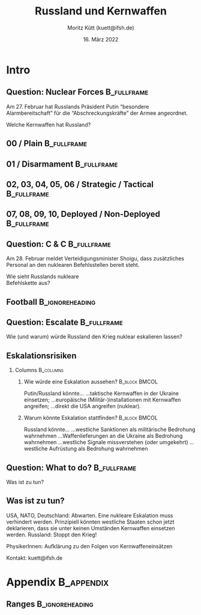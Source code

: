 #+TITLE: Russland und Kernwaffen
#+AUTHOR: Moritz Kütt (kuett@ifsh.de)
#+DATE: 16. März 2022
#+BEAMER_HEADER: \institute{Institut für Friedensforschung und Sicherheitspolitik an der Universität Hamburg}
#+STARTUP: beamer
#+OPTIONS: H:2 toc:\nil num:t ':t
#+LATEX_CLASS: beamer
#+LATEX_CLASS_OPTIONS: [10pt]
#+LATEX_COMPILER: xelatex
#+BEAMER_THEME: metropolis[titleformat=smallcaps,sectionpage=none,progressbar=frametitle]
#+BEAMER_HEADER: \usepackage{orgbeamerdefaults}
#+BEAMER_HEADER: \newcommand{\imagepath}{/home/moritz/Documents/publication_talks/0000_Images/}
#+BEAMER_HEADER: \setsansfont[ItalicFont={Fira Sans Condensed Italic},BoldFont={Fira Sans Medium},BoldItalicFont={Fira Sans Medium Italic}]{Fira Sans Condensed}

#+BEAMER_HEADER: \usepackage[none]{hyphenat}
#+BEAMER_HEADER: \usepackage{multirow}

#+BEAMER_HEADER: \usepackage{printlen}
#+BEAMER_HEADER: \usepackage{isotope}
#+BEAMER_HEADER: \usepackage{siunitx}

#+BEAMER_HEADER: \tcbset{fullimagebox/.style={width=0.6\linewidth, standard jigsaw, arc=0pt, center upper,opacityframe=0.9, opacityback=0.7}}
#+BEAMER_HEADER: \newenvironment<>{varblock}[2][.9\textwidth]{%
#+BEAMER_HEADER: \begin{center}
#+BEAMER_HEADER: \setlength{\textwidth}{#1}
#+BEAMER_HEADER:   \begin{actionenv}#3% 
#+BEAMER_HEADER:    \def\insertblocktitle{#2}%
#+BEAMER_HEADER:     \par%
#+BEAMER_HEADER:     \usebeamertemplate{block begin}}
#+BEAMER_HEADER:   {\par%
#+BEAMER_HEADER:     \usebeamertemplate{block end}%
#+BEAMER_HEADER:    \end{actionenv}\end{center}}
#+BEAMER_HEADER: \tcbset{
#+BEAMER_HEADER: tcbeamer/.style={
#+BEAMER_HEADER: %  beamer,
#+BEAMER_HEADER:   width=\textwidth+3pt,
#+BEAMER_HEADER:   enlarge left by=-3pt,
#+BEAMER_HEADER:   bottom=0pt,
#+BEAMER_HEADER:   top=0pt,
#+BEAMER_HEADER:   left=1pt,
#+BEAMER_HEADER:   right=1pt,
#+BEAMER_HEADER:   arc=0pt,
#+BEAMER_HEADER:   outer arc=0pt,
#+BEAMER_HEADER:   toptitle=0pt,
#+BEAMER_HEADER:   bottomtitle=-1pt,
#+BEAMER_HEADER:   boxrule=0mm,
#+BEAMER_HEADER:   titlerule=1mm, 
#+BEAMER_HEADER:   toptitle=0.5mm,
#+BEAMER_HEADER: %  fonttitle=\bfseries,
#+BEAMER_HEADER:   flushleft title
#+BEAMER_HEADER:   }
#+BEAMER_HEADER: }
#+BEAMER_HEADER: \definecolor{wc1}{HTML}{BE7C4D}
#+BEAMER_HEADER: \definecolor{wc2}{HTML}{353238}
#+BEAMER_HEADER: \definecolor{wc3}{HTML}{92140C}

* Intro
** Question: Nuclear Forces                                     :B_fullframe:
   :PROPERTIES:
   :BEAMER_env: fullframe
   :BEAMER_opt: standout
   :END:

   Am 27. Februar hat Russlands Präsident Putin "besondere Alarmbereitschaft" für die "Abschreckungskräfte" @@latex:\\@@ der Armee angeordnet.

   \pause
   
   Welche Kernwaffen hat Russland?
   
** 00 / Plain                                                   :B_fullframe:
:PROPERTIES:
:BEAMER_env: fullframe
:END:

#+BEGIN_EXPORT latex
\begin{tikzpicture}[remember picture, overlay, shift={(current page.south west)}]

  \node at (0.5\paperwidth, 0.9\paperheight) [font=\bfseries\Large] {
    Russland hat etwa 6000 Kernwaffen
  };
  \node at (current page.center) [] {
    \includegraphics[width=0.98\paperwidth]{00.pdf}
  };

\node at (0.5\paperwidth, 1.1) [anchor=north, text width=0.9\paperwidth, align=center, color=fg] {
\footnotesize Daten aus: Kristensen, H.M., Korda, M., 2022. Russian nuclear weapons, 2022. \\ Bulletin of the Atomic Scientists 1–24. https://doi.org/10.1080/00963402.2022.2038907\\
};
  
  % \helpgridcornerdense[gray]
  % \helpgridcorner[black]
\end{tikzpicture}

#+END_EXPORT

** 01 / Disarmament                                             :B_fullframe:
:PROPERTIES:
:BEAMER_env: fullframe
:END:

#+BEGIN_EXPORT latex
\begin{tikzpicture}[remember picture, overlay, shift={(current page.south west)}]

  \node at (0.5\paperwidth, 0.9\paperheight) [font=\bfseries\Large] {
    1500 ältere Waffen warten auf Zerlegung
  };

  \node at (current page.center) [] {
    \includegraphics[width=0.98\paperwidth]{01.pdf}
  };

  \node at (0.5\paperwidth, 1.1) [anchor=north, text width=0.9\paperwidth, align=center, color=fg] {
\footnotesize Daten aus: Kristensen, H.M., Korda, M., 2022. Russian nuclear weapons, 2022. \\ Bulletin of the Atomic Scientists 1–24. https://doi.org/10.1080/00963402.2022.2038907\\
};

  % \helpgridcornerdense[gray]
  % \helpgridcorner[black]
\end{tikzpicture}

#+END_EXPORT

** 02, 03, 04, 05, 06 / Strategic / Tactical                    :B_fullframe:
:PROPERTIES:
:BEAMER_env: fullframe
:END:

#+BEGIN_EXPORT latex
\begin{tikzpicture}[remember picture, overlay, shift={(current page.south west)}]
  \node at (0.5\paperwidth, 0.9\paperheight) [text width=0.95\paperwidth, font=\bfseries\Large] {
  Verbleibendes Arsenal: \\ \textcolor{wc1}{Strategische} und \textcolor{wc2}{Taktische} Kernwaffen
  };
  \node<1-2> at (current page.center) [] {
    \includegraphics[width=0.98\paperwidth]{02.pdf}
  };
  \node<3> at (current page.center) [] {
    \includegraphics[width=0.98\paperwidth]{03.pdf}
  };
  \node<4> at (current page.center) [] {
    \includegraphics[width=0.98\paperwidth]{04.pdf}
  };
  \node<5> at (current page.center) [] {
    \includegraphics[width=0.98\paperwidth]{05.pdf}
  };
  \node<6-> at (current page.center) [] {
    \includegraphics[width=0.98\paperwidth]{06.pdf}
  };
  % \node at (8.3, 6) {
  %     \begin{boxhalo}[width=5cm, fontupper=\small, halign=center] 
  %     Tactical weapons are stored in central storage locations.
  %     \end{boxhalo}
  % };
  \node<2-> at (7.2, 5.1) {
      \begin{boxhalo}[width=4.4cm, fontupper=\small, halign=center] 
      Taktische Kernwaffen: \\ In zentralen Waffenlagern.
      \end{boxhalo}
  };

  % \node<4-> at (7.2, 1.7) {
  %     \begin{boxhalo}[width=4.2cm, fontupper=\small, halign=center] 
  %     Russia can launch strategic weapons within minutes.
  %     \end{boxhalo}
  % };

\node at (0.5\paperwidth, 1.1) [anchor=north, text width=0.9\paperwidth, align=center, color=fg] {
\footnotesize Daten aus: Kristensen, H.M., Korda, M., 2022. Russian nuclear weapons, 2022. \\ Bulletin of the Atomic Scientists 1–24. https://doi.org/10.1080/00963402.2022.2038907\\
};
  
% \helpgridcornerdense[gray]
  % \helpgridcorner[black]
\end{tikzpicture}

#+END_EXPORT

** 07, 08, 09, 10, Deployed / Non-Deployed                      :B_fullframe:
:PROPERTIES:
:BEAMER_env: fullframe
:END:

#+BEGIN_EXPORT latex
\begin{tikzpicture}[remember picture, overlay, shift={(current page.south west)}]

  \node at (0.5\paperwidth, 0.9\paperheight) [text width=0.95\paperwidth, font=\bfseries\Large] {
  Unterteilung bei strategischen Kernwaffen: \\
  \textcolor{wc1}{Einsatzbereit} bzw. \textcolor{wc3}{Nicht einsatzbereit}
  };

  \node<1-2> at (current page.center) [] {
    \includegraphics[width=0.98\paperwidth]{07.pdf}
  };
  \node<3> at (current page.center) [] {
    \includegraphics[width=0.98\paperwidth]{08.pdf}
  };
  \node<4> at (current page.center) [] {
    \includegraphics[width=0.98\paperwidth]{09.pdf}
  };
  \node<5> at (current page.center) [] {
    \includegraphics[width=0.98\paperwidth]{10.pdf}
  };
  \node<6> at (current page.center) [] {
    \includegraphics[width=0.98\paperwidth]{11.pdf}
  };
  
  \node<1-> at (7.2, 5.1) {
      \begin{boxhalo}[width=4.2cm, fontupper=\small, halign=center] 
      Taktische Kernwaffen: \\ In zentralen Waffenlagern
      \end{boxhalo}
  };
  
  \node<2-> at (7.2, 1.7) {
      \begin{boxhalo}[width=4.2cm, fontupper=\small, halign=center] 
      Start von strategischen Waffen binnen Minuten möglich
      \end{boxhalo}
  };

\node at (0.5\paperwidth, 1.1) [anchor=north, text width=0.9\paperwidth, align=center, color=fg] {
\footnotesize Daten aus: Kristensen, H.M., Korda, M., 2022. Russian nuclear weapons, 2022. \\ Bulletin of the Atomic Scientists 1–24. https://doi.org/10.1080/00963402.2022.2038907\\
};

  % \helpgridcornerdense[gray]
  % \helpgridcorner[black]
\end{tikzpicture}

#+END_EXPORT

** Question: C & C                                              :B_fullframe:
   :PROPERTIES:
   :BEAMER_env: fullframe
   :BEAMER_opt: standout
   :END:

   Am 28. Februar meldet @@latex:\\@@ Verteidigungsminister Shoigu, 
   dass zusätzliches Personal an den nuklearen Befehlsstellen bereit steht.@@latex:\\[1.5em]@@

   \pause
   
   Wie sieht Russlands nukleare\\
   Befehlskette aus?

** Football                                                 :B_ignoreheading:
:PROPERTIES:
:BEAMER_env: ignoreheading
:END:

#+BEGIN_EXPORT latex
{
\usebackgroundtemplate{\includegraphics[height=\paperheight]{football.png}}
\begin{frame}{}
% 12.8cm pagewidth
\begin{tikzpicture}[remember picture, overlay, shift={(current page.south west)}]

  \node<1-> at (0.5\paperwidth, 8.6) [anchor=north]{
      \begin{boxhalo}[width=7.2cm, halign=flush left, fontupper=\normalsize] 
      \textbf{Russische Befehlskette}\\[0.4em]
      \small
      Drei Personen (Präsident, Verteidigungsminister, Generalstabschef) haben spezielle Aktenkoffer ("Cheget"), mit der sie Befehlsgewalt über Waffen ausüben können.\\[1.4em] 
      Ob wirklich alle drei Aktenkoffer nötig sind, ist umstritten.\\[1.4em]
      "Perimetr" stellt Notfallkommunikation für die russische Kommandostruktur zur Verfügung. Es ist nicht bekannt, dass ein automatischer Modus ("Totmann-System") aktiviert wurde.\\[1.4em]
      \footnotesize
      Aus: Podvig, P. (ed.), 2001. Russian strategic nuclear forces. MIT Press, Cambridge, Mass.
      \end{boxhalo}
  };

% \node at (0.5\paperwidth, 1.4) [anchor=north, align=flush left, color=white] {
% \footnotesize 
% };
  
\node at (current page.south west) [anchor=south west, text width=7cm, align=flush left, color=white] {
\tiny Bild: www.thenuclearbiscuit.org\\
};
%\helpgridcornerdense[gray]
%\helpgridcorner[black]

\end{tikzpicture}


\end{frame}
}
#+END_EXPORT

** Question: Escalate                                           :B_fullframe:
   :PROPERTIES:
   :BEAMER_env: fullframe
   :BEAMER_opt: standout
   :END:

   Wie (und warum) würde Russland den Krieg nuklear eskalieren lassen?
     
** Eskalationsrisiken
*** Columns							  :B_columns:
:PROPERTIES:
:BEAMER_env: columns
:BEAMER_opt: T
:END:      
**** Wie würde eine Eskalation aussehen?                      :B_block:BMCOL:
:PROPERTIES:
:BEAMER_col: 0.5
:BEAMER_env: block
:END:
\vspace{0.7cm}

Putin/Russland könnte... @@latex:\\[0.5em]@@
...taktische Kernwaffen in der Ukraine einsetzen;@@latex:\\[0.5em]@@
...europäische (Militär-)installationen mit Kernwaffen angreifen;@@latex:\\[0.5em]@@
...direkt die USA angreifen (nuklear).


**** Warum könnte Eskalation stattfinden?                     :B_block:BMCOL:
:PROPERTIES:
:BEAMER_col: 0.5
:BEAMER_env: block
:END:
\pause

\vspace{0.3cm}

Russland könnte... @@latex:\\[0.5em]@@
...westliche Sanktionen als militärische Bedrohung wahrnehmen @@latex:\\@@
...Waffenlieferungen an die Ukraine als Bedrohung wahrnehmen @@latex:\\@@
...westliche Signale missverstehen (oder umgekehrt) @@latex:\\@@
...westliche Aufrüstung als Bedrohung wahrnehmen  @@latex:\\@@

** Question: What to do?                                        :B_fullframe:
   :PROPERTIES:
   :BEAMER_env: fullframe
   :BEAMER_opt: standout
   :END:

   Was ist zu tun?

** Was ist zu tun?
#+BEAMER: \begin{center}
\alert{USA, NATO, Deutschland:} Abwarten. @@latex:\\@@
Eine nukleare Eskalation muss verhindert werden.@@latex:\\[0.5em]@@
Prinzipiell könnten westliche Staaten schon jetzt deklarieren, dass sie unter keinen Umständen Kernwaffen einsetzen werden.@@latex:\\[1.5em]@@
\alert{Russland:} \LARGE Stoppt den Krieg!@@latex:\\[1.5em]@@
\pause

\normalsize
\alert{PhysikerInnen:} Aufklärung zu den Folgen von Kernwaffeneinsätzen @@latex:\\[1.5em]@@

\pause

Kontakt: kuett@ifsh.de
#+BEAMER: \end{center}

** Fin                                                             :noexport:
#+BEGIN_EXPORT latex
What are the Russian nuclear forces?\\[1em]

What is Russia's Command and Control Structure?\\[1em]

How (and why) would Russia escalate the war to a nuclear war?\\[1em]

What to do?\\[2em]

\alert{Contact}: kuett@ifsh.de
#+END_EXPORT



* Appendix                                                       :B_appendix:
:PROPERTIES:
:BEAMER_env: appendix
:END:

** Ranges                                                   :B_ignoreheading:
:PROPERTIES:
:BEAMER_env: ignoreheading
:END:

#+BEGIN_EXPORT latex
{
\usebackgroundtemplate{\includegraphics[height=\paperheight]{\imagepath own/maps/nuclear-sharing-dca-range-buechel-airdefense.pdf
}}
\begin{frame}{}
% 12.8cm pagewidth
\begin{tikzpicture}[remember picture, overlay, shift={(current page.south west)}]

%\helpgridcornerdense[gray]
%\helpgridcorner[black]

\end{tikzpicture}


\end{frame}
}
#+END_EXPORT
